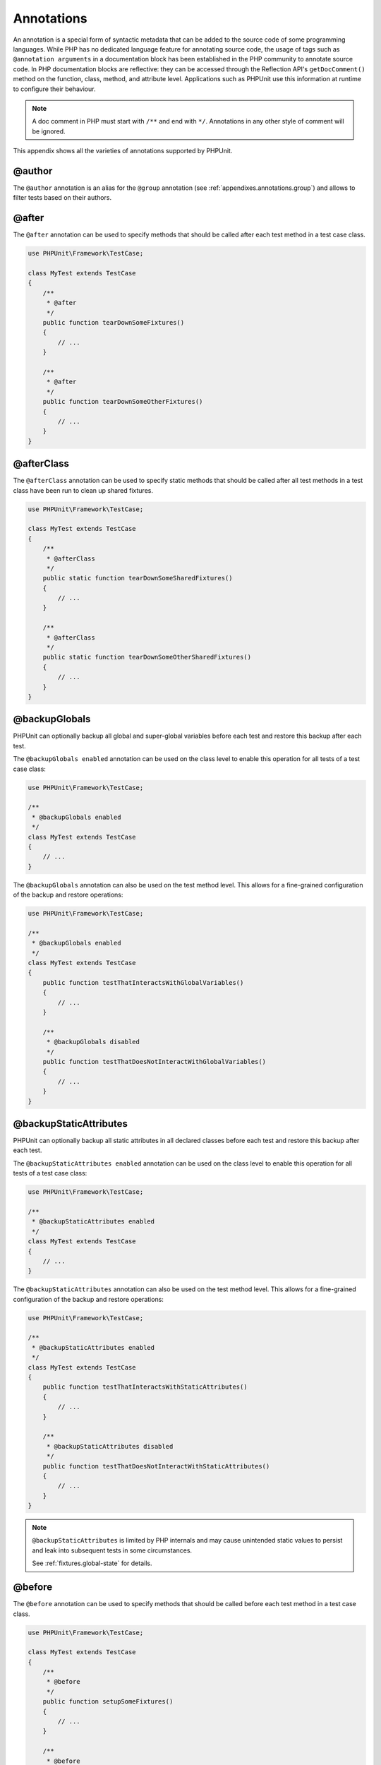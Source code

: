

.. _appendixes.annotations:

===========
Annotations
===========

An annotation is a special form of syntactic metadata that can be added to
the source code of some programming languages. While PHP has no dedicated
language feature for annotating source code, the usage of tags such as
``@annotation arguments`` in a documentation block has been
established in the PHP community to annotate source code. In PHP
documentation blocks are reflective: they can be accessed through the
Reflection API's ``getDocComment()`` method on the function,
class, method, and attribute level. Applications such as PHPUnit use this
information at runtime to configure their behaviour.

.. admonition:: Note

   A doc comment in PHP must start with ``/**`` and end with
   ``*/``. Annotations in any other style of comment will be
   ignored.

This appendix shows all the varieties of annotations supported by PHPUnit.

.. _appendixes.annotations.author:

@author
#######

The ``@author`` annotation is an alias for the
``@group`` annotation (see :ref:`appendixes.annotations.group`) and allows to filter tests based
on their authors.

.. _appendixes.annotations.after:

@after
######

The ``@after`` annotation can be used to specify methods
that should be called after each test method in a test case class.

.. code-block:: php

    use PHPUnit\Framework\TestCase;

    class MyTest extends TestCase
    {
        /**
         * @after
         */
        public function tearDownSomeFixtures()
        {
            // ...
        }

        /**
         * @after
         */
        public function tearDownSomeOtherFixtures()
        {
            // ...
        }
    }

.. _appendixes.annotations.afterClass:

@afterClass
###########

The ``@afterClass`` annotation can be used to specify
static methods that should be called after all test methods in a test
class have been run to clean up shared fixtures.

.. code-block:: php

    use PHPUnit\Framework\TestCase;

    class MyTest extends TestCase
    {
        /**
         * @afterClass
         */
        public static function tearDownSomeSharedFixtures()
        {
            // ...
        }

        /**
         * @afterClass
         */
        public static function tearDownSomeOtherSharedFixtures()
        {
            // ...
        }
    }

.. _appendixes.annotations.backupGlobals:

@backupGlobals
##############

PHPUnit can optionally backup all global and super-global variables before each test and restore this backup after each test.

The ``@backupGlobals enabled`` annotation can be used on the class level to enable this operation for all tests of a test case class:

.. code-block:: php

    use PHPUnit\Framework\TestCase;

    /**
     * @backupGlobals enabled
     */
    class MyTest extends TestCase
    {
        // ...
    }

The ``@backupGlobals`` annotation can also be used on the
test method level. This allows for a fine-grained configuration of the
backup and restore operations:

.. code-block:: php

    use PHPUnit\Framework\TestCase;

    /**
     * @backupGlobals enabled
     */
    class MyTest extends TestCase
    {
        public function testThatInteractsWithGlobalVariables()
        {
            // ...
        }

        /**
         * @backupGlobals disabled
         */
        public function testThatDoesNotInteractWithGlobalVariables()
        {
            // ...
        }
    }

.. _appendixes.annotations.backupStaticAttributes:

@backupStaticAttributes
#######################

PHPUnit can optionally backup all static attributes in all declared classes before each test and restore this backup after each test.

The ``@backupStaticAttributes enabled`` annotation can be used on the class level to enable this operation for all tests of a test case class:

.. code-block:: php

    use PHPUnit\Framework\TestCase;

    /**
     * @backupStaticAttributes enabled
     */
    class MyTest extends TestCase
    {
        // ...
    }

The ``@backupStaticAttributes`` annotation can also be used on the
test method level. This allows for a fine-grained configuration of the
backup and restore operations:

.. code-block:: php

    use PHPUnit\Framework\TestCase;

    /**
     * @backupStaticAttributes enabled
     */
    class MyTest extends TestCase
    {
        public function testThatInteractsWithStaticAttributes()
        {
            // ...
        }

        /**
         * @backupStaticAttributes disabled
         */
        public function testThatDoesNotInteractWithStaticAttributes()
        {
            // ...
        }
    }

.. admonition:: Note

   ``@backupStaticAttributes`` is limited by PHP internals
   and may cause unintended static values to persist and leak into
   subsequent tests in some circumstances.

   See :ref:`fixtures.global-state` for details.

.. _appendixes.annotations.before:

@before
#######

The ``@before`` annotation can be used to specify methods
that should be called before each test method in a test case class.

.. code-block:: php

    use PHPUnit\Framework\TestCase;

    class MyTest extends TestCase
    {
        /**
         * @before
         */
        public function setupSomeFixtures()
        {
            // ...
        }

        /**
         * @before
         */
        public function setupSomeOtherFixtures()
        {
            // ...
        }
    }

.. _appendixes.annotations.beforeClass:

@beforeClass
############

The ``@beforeClass`` annotation can be used to specify
static methods that should be called before any test methods in a test
class are run to set up shared fixtures.

.. code-block:: php

    use PHPUnit\Framework\TestCase;

    class MyTest extends TestCase
    {
        /**
         * @beforeClass
         */
        public static function setUpSomeSharedFixtures()
        {
            // ...
        }

        /**
         * @beforeClass
         */
        public static function setUpSomeOtherSharedFixtures()
        {
            // ...
        }
    }

.. _appendixes.annotations.codeCoverageIgnore:

@codeCoverageIgnore*
####################

The ``@codeCoverageIgnore``,
``@codeCoverageIgnoreStart`` and
``@codeCoverageIgnoreEnd`` annotations can be used
to exclude lines of code from the coverage analysis.

For usage see :ref:`code-coverage-analysis.ignoring-code-blocks`.

.. _appendixes.annotations.covers:

@covers
#######

The ``@covers`` annotation can be used in the test code to
specify which parts of the code it is supposed to test:

.. code-block:: php

    /**
     * @covers \BankAccount
     */
    public function testBalanceIsInitiallyZero()
    {
        $this->assertSame(0, $this->ba->getBalance());
    }

If provided, this effectively filters the code coverage report
to include executed code from the referenced code parts only.
This will make sure that code is only marked as covered if there
are dedicated tests for it, but not if it used indirectly by the
tests for a different class, thus avoiding false positives for code
coverage.

This annotation can be added to the docblock of the test class or the individual
test methods. The recommended way is to add the annotation to the docblock
of the test class, not to the docblock of the test methods.

When the ``forceCoversAnnotation`` configuration option in the
:ref:`configuration file <appendixes.configuration>` is set to ``true``,
every test method needs to have an associated ``@covers`` annotation
(either on the test class or the individual test method).

:numref:`appendixes.annotations.covers.tables.annotations` shows
the syntax of the ``@covers`` annotation.
The section :ref:`code-coverage-analysis.specifying-covered-parts`
provides longer examples for using the annotation.

Pleae note that this annotation requires a fully-qualified class name (FQCN).
To make this more obvious to the reader, it is recommended to use a leading
backslash (even if this not required for the annotation to work correctly).

.. rst-class:: table
.. list-table:: Annotations for specifying which methods are covered by a test
    :name: appendixes.annotations.covers.tables.annotations
    :header-rows: 1

    * - Annotation
      - Description
    * - ``@covers ClassName::methodName`` (not recommended)
      - Specifies that the annotated test method covers the specified method.
    * - ``@covers ClassName`` (recommended)
      - Specifies that the annotated test method covers all methods of a given class.
    * - ``@covers ClassName<extended>`` (not recommended)
      - Specifies that the annotated test method covers all methods of a given class and its parent class(es).
    * - ``@covers ClassName::<public>`` (not recommended)
      - Specifies that the annotated test method covers all public methods of a given class.
    * - ``@covers ClassName::<protected>`` (not recommended)
      - Specifies that the annotated test method covers all protected methods of a given class.
    * - ``@covers ClassName::<private>`` (not recommended)
      - Specifies that the annotated test method covers all private methods of a given class.
    * - ``@covers ClassName::<!public>`` (not recommended)
      - Specifies that the annotated test method covers all methods of a given class that are not public.
    * - ``@covers ClassName::<!protected>`` (not recommended)
      - Specifies that the annotated test method covers all methods of a given class that are not protected.
    * - ``@covers ClassName::<!private>`` (not recommended)
      - Specifies that the annotated test method covers all methods of a given class that are not private.
    * - ``@covers ::functionName`` (recommended)
      - Specifies that the annotated test method covers the specified global function.

.. _appendixes.annotations.coversDefaultClass:

@coversDefaultClass
###################

The ``@coversDefaultClass`` annotation can be used to
specify a default namespace or class name. That way long names don't need to be
repeated for every ``@covers`` annotation. See
:numref:`appendixes.annotations.examples.CoversDefaultClassTest.php`.

Pleae note that this annotation requires a fully-qualified class name (FQCN).
To make this more obvious to the reader, it is recommended to use a leading
backslash (even if this not required for the annotation to work correctly).

.. code-block:: php
    :caption: Using @coversDefaultClass to shorten annotations
    :name: appendixes.annotations.examples.CoversDefaultClassTest.php

    <?php
    use PHPUnit\Framework\TestCase;

    /**
     * @coversDefaultClass \Foo\CoveredClass
     */
    class CoversDefaultClassTest extends TestCase
    {
        /**
         * @covers ::publicMethod
         */
        public function testSomething()
        {
            $o = new Foo\CoveredClass;
            $o->publicMethod();
        }
    }

.. _appendixes.annotations.coversNothing:

@coversNothing
##############

The ``@coversNothing`` annotation can be used in the
test code to specify that no code coverage information will be
recorded for the annotated test case.

This can be used for integration testing. See
:ref:`code-coverage-analysis.specifying-covered-parts.examples.GuestbookIntegrationTest.php`
for an example.

The annotation can be used on the class and the method level and
will override any ``@covers`` tags.

.. _appendixes.annotations.dataProvider:

@dataProvider
#############

A test method can accept arbitrary arguments. These arguments are to be
provided by one or more data provider methods (``provider()`` in
:ref:`writing-tests-for-phpunit.data-providers.examples.DataTest.php`).
The data provider method to be used is specified using the
``@dataProvider`` annotation.

See :ref:`writing-tests-for-phpunit.data-providers` for more
details.

.. _appendixes.annotations.depends:

@depends
########

PHPUnit supports the declaration of explicit dependencies between test
methods. Such dependencies do not define the order in which the test
methods are to be executed but they allow the returning of an instance of
the test fixture by a producer and passing it to the dependent consumers.
:ref:`writing-tests-for-phpunit.examples.StackTest2.php` shows
how to use the ``@depends`` annotation to express
dependencies between test methods.

See :ref:`writing-tests-for-phpunit.test-dependencies` for more
details.

.. _appendixes.annotations.doesNotPerformAssertions:

@doesNotPerformAssertions
#########################

Prevents a test that performs no assertions from being considered risky.

.. _appendixes.annotations.group:

@group
######

A test can be tagged as belonging to one or more groups using the
``@group`` annotation like this

.. code-block:: php

    use PHPUnit\Framework\TestCase;

    class MyTest extends TestCase
    {
        /**
         * @group specification
         */
        public function testSomething()
        {
        }

        /**
         * @group regression
         * @group bug2204
         */
        public function testSomethingElse()
        {
        }
    }

The ``@group`` annotation can also be provided for the test
class. It is then "inherited" to all test methods of that test class.

Tests can be selected for execution based on groups using the
``--group`` and ``--exclude-group`` options
of the command-line test runner or using the respective directives of the
XML configuration file.

.. _appendixes.annotations.large:

@large
######

The ``@large`` annotation is an alias for
``@group large``.

If the ``PHP_Invoker`` package is installed and strict
mode is enabled, a large test will fail if it takes longer than 60
seconds to execute. This timeout is configurable via the
``timeoutForLargeTests`` attribute in the XML
configuration file.

.. _appendixes.annotations.medium:

@medium
#######

The ``@medium`` annotation is an alias for
``@group medium``. A medium test must not depend on a test
marked as ``@large``.

If the ``PHP_Invoker`` package is installed and strict
mode is enabled, a medium test will fail if it takes longer than 10
seconds to execute. This timeout is configurable via the
``timeoutForMediumTests`` attribute in the XML
configuration file.

.. _appendixes.annotations.preserveGlobalState:

@preserveGlobalState
####################

When a test is run in a separate process, PHPUnit will
attempt to preserve the global state from the parent process by
serializing all globals in the parent process and unserializing them
in the child process. This can cause problems if the parent process
contains globals that are not serializable. To fix this, you can prevent
PHPUnit from preserving global state with the
``@preserveGlobalState`` annotation.

.. code-block:: php

    use PHPUnit\Framework\TestCase;

    class MyTest extends TestCase
    {
        /**
         * @runInSeparateProcess
         * @preserveGlobalState disabled
         */
        public function testInSeparateProcess()
        {
            // ...
        }
    }

.. _appendixes.annotations.requires:

@requires
#########

The ``@requires`` annotation can be used to skip tests when common
preconditions, like the PHP Version or installed extensions, are not met.

A complete list of possibilities and examples can be found at
:ref:`incomplete-and-skipped-tests.requires.tables.api`

.. _appendixes.annotations.runTestsInSeparateProcesses:

@runTestsInSeparateProcesses
############################

Indicates that all tests in a test class should be run in a separate
PHP process.

.. code-block:: php

    use PHPUnit\Framework\TestCase;

    /**
     * @runTestsInSeparateProcesses
     */
    class MyTest extends TestCase
    {
        // ...
    }

*Note:* By default, PHPUnit will
attempt to preserve the global state from the parent process by
serializing all globals in the parent process and unserializing them
in the child process. This can cause problems if the parent process
contains globals that are not serializable. See :ref:`appendixes.annotations.preserveGlobalState` for information
on how to fix this.

.. _appendixes.annotations.runInSeparateProcess:

@runInSeparateProcess
#####################

Indicates that a test should be run in a separate PHP process.

.. code-block:: php

    use PHPUnit\Framework\TestCase;

    class MyTest extends TestCase
    {
        /**
         * @runInSeparateProcess
         */
        public function testInSeparateProcess()
        {
            // ...
        }
    }

*Note:* By default, PHPUnit will
attempt to preserve the global state from the parent process by
serializing all globals in the parent process and unserializing them
in the child process. This can cause problems if the parent process
contains globals that are not serializable. See :ref:`appendixes.annotations.preserveGlobalState` for information
on how to fix this.

.. _appendixes.annotations.small:

@small
######

The ``@small`` annotation is an alias for
``@group small``. A small test must not depend on a test
marked as ``@medium`` or ``@large``.

If the ``PHP_Invoker`` package is installed and strict
mode is enabled, a small test will fail if it takes longer than 1
second to execute. This timeout is configurable via the
``timeoutForSmallTests`` attribute in the XML
configuration file.

.. admonition:: Note

   Tests need to be explicitly annotated by either ``@small``,
   ``@medium``, or ``@large`` to enable run time limits.

.. _appendixes.annotations.test:

@test
#####

As an alternative to prefixing your test method names with
``test``, you can use the ``@test``
annotation in a method's DocBlock to mark it as a test method.

.. code-block:: php

    /**
     * @test
     */
    public function initialBalanceShouldBe0()
    {
        $this->assertSame(0, $this->ba->getBalance());
    }

.. _appendixes.annotations.testdox:

@testdox
########

Specifies an alternative description used when generating the agile
documentation sentences.

The ``@testdox`` annotation can be applied to both test classes and test methods.

.. code-block:: php

    /**
     * @testdox A bank account
     */
    class BankAccountTest extends TestCase
    {
        /**
         * @testdox has an initial balance of zero
         */
        public function balanceIsInitiallyZero()
        {
            $this->assertSame(0, $this->ba->getBalance());
        }
    }

.. admonition:: Note

   Prior to PHPUnit 7.0 (due to a bug in the annotation parsing), using
   the ``@testdox`` annotation also activated the behaviour
   of the ``@test`` annotation.

When using the ``@testdox`` annotation at method level with a ``@dataProvider`` you may use the method parameters as placeholders in your alternative description.

.. code-block:: php

    /**
     * @dataProvider additionProvider
     * @testdox Adding $a to $b results in $expected
     */
    public function testAdd($a, $b, $expected)
    {
        $this->assertSame($expected, $a + $b);
    }

    public function additionProvider()
    {
        return [
            [0, 0, 0],
            [0, 1, 1],
            [1, 0, 1],
            [1, 1, 3]
        ];
    }

.. _appendixes.annotations.testWith:

@testWith
#########

Instead of implementing a method for use with ``@dataProvider``,
you can define a data set using the ``@testWith`` annotation.

A data set consists of one or many elements. To define a data set
with multiple elements, define each element in a separate line.
Each element of the data set must be an array defined in JSON.

See :ref:`writing-tests-for-phpunit.data-providers` to learn
more about passing a set of data to a test.

.. code-block:: php

    /**
     * @param string    $input
     * @param int       $expectedLength
     *
     * @testWith        ["test", 4]
     *                  ["longer-string", 13]
     */
    public function testStringLength(string $input, int $expectedLength)
    {
        $this->assertSame($expectedLength, strlen($input));
    }

An object representation in JSON will be converted into an associative array.

.. code-block:: php

    /**
     * @param array     $array
     * @param array     $keys
     *
     * @testWith        [{"day": "monday", "conditions": "sunny"}, ["day", "conditions"]]
     */
    public function testArrayKeys($array, $keys)
    {
        $this->assertSame($keys, array_keys($array));
    }

.. _appendixes.annotations.ticket:

@ticket
#######

The ``@ticket`` annotation is an alias for the
``@group`` annotation (see :ref:`appendixes.annotations.group`) and allows to filter tests based
on their ticket ID.

.. _appendixes.annotations.uses:

@uses
#####

The ``@uses`` annotation specifies code which will be
executed by a test, but is not intended to be covered by the test. A good
example is a value object which is necessary for testing a unit of code.

.. code-block:: php

    /**
     * @covers \BankAccount
     * @uses   \Money
     */
    public function testMoneyCanBeDepositedInAccount()
    {
        // ...
    }

:numref:`code-coverage-analysis.specifying-covered-parts.examples.InvoiceTest.php`
shows another example.

In addition to being helpful for persons reading the code,
this annotation is useful in strict coverage mode
where unintentionally covered code will cause a test to fail.
See :ref:`risky-tests.unintentionally-covered-code` for more
information regarding strict coverage mode.

Please note that this annotation requires a fully-qualified class name (FQCN).
To make this more obvious to the reader, it is recommended to use a leading
backslash (even if this is not required for the annotation to work correctly).
